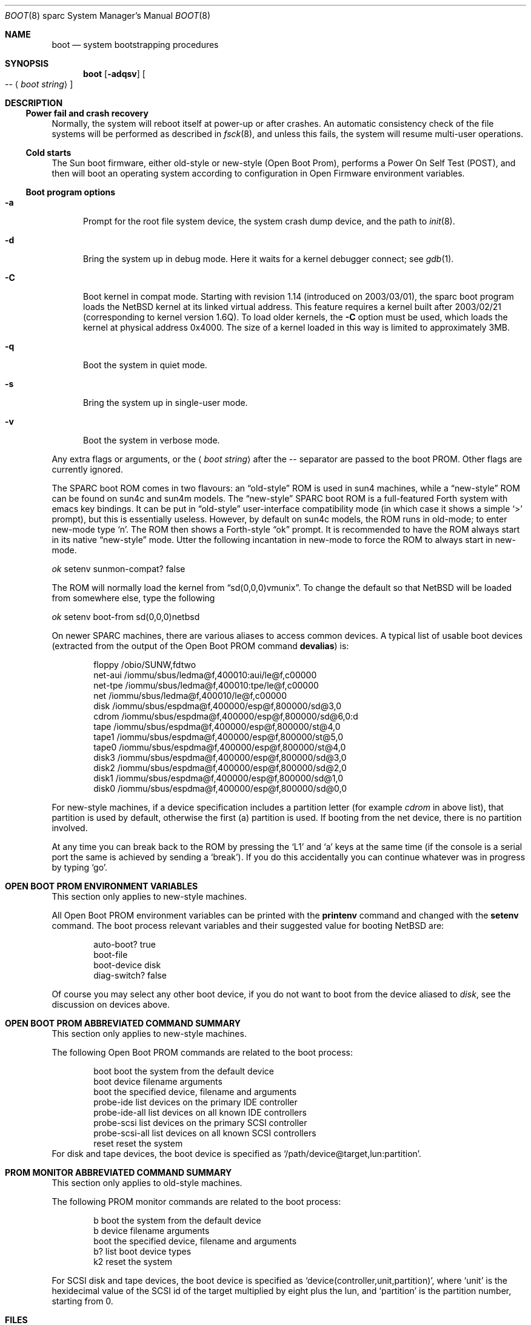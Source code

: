 .\"	$NetBSD: boot.8,v 1.28.2.1 2006/11/10 09:18:38 ghen Exp $
.\"
.\" Copyright (c) 1992, 1993
.\"	The Regents of the University of California.  All rights reserved.
.\"
.\" Redistribution and use in source and binary forms, with or without
.\" modification, are permitted provided that the following conditions
.\" are met:
.\" 1. Redistributions of source code must retain the above copyright
.\"    notice, this list of conditions and the following disclaimer.
.\" 2. Redistributions in binary form must reproduce the above copyright
.\"    notice, this list of conditions and the following disclaimer in the
.\"    documentation and/or other materials provided with the distribution.
.\" 3. Neither the name of the University nor the names of its contributors
.\"    may be used to endorse or promote products derived from this software
.\"    without specific prior written permission.
.\"
.\" THIS SOFTWARE IS PROVIDED BY THE REGENTS AND CONTRIBUTORS ``AS IS'' AND
.\" ANY EXPRESS OR IMPLIED WARRANTIES, INCLUDING, BUT NOT LIMITED TO, THE
.\" IMPLIED WARRANTIES OF MERCHANTABILITY AND FITNESS FOR A PARTICULAR PURPOSE
.\" ARE DISCLAIMED.  IN NO EVENT SHALL THE REGENTS OR CONTRIBUTORS BE LIABLE
.\" FOR ANY DIRECT, INDIRECT, INCIDENTAL, SPECIAL, EXEMPLARY, OR CONSEQUENTIAL
.\" DAMAGES (INCLUDING, BUT NOT LIMITED TO, PROCUREMENT OF SUBSTITUTE GOODS
.\" OR SERVICES; LOSS OF USE, DATA, OR PROFITS; OR BUSINESS INTERRUPTION)
.\" HOWEVER CAUSED AND ON ANY THEORY OF LIABILITY, WHETHER IN CONTRACT, STRICT
.\" LIABILITY, OR TORT (INCLUDING NEGLIGENCE OR OTHERWISE) ARISING IN ANY WAY
.\" OUT OF THE USE OF THIS SOFTWARE, EVEN IF ADVISED OF THE POSSIBILITY OF
.\" SUCH DAMAGE.
.\"
.\"     @(#)boot_sparc.8	8.2 (Berkeley) 4/19/94
.\"
.Dd November 10, 2006
.Dt BOOT 8 sparc
.Os
.Sh NAME
.Nm boot
.Nd
system bootstrapping procedures
.Sh SYNOPSIS
.Nm boot
.Op Fl adqsv
.Oo
.Ar --
.Aq Ar boot string
.Oc
.Sh DESCRIPTION
.Ss Power fail and crash recovery
Normally, the system will reboot itself at power-up or after crashes.
An automatic consistency check of the file systems will be performed
as described in
.Xr fsck 8 ,
and unless this fails, the system will resume multi-user operations.
.Ss Cold starts
The
.Tn Sun
boot firmware, either old-style or new-style (Open Boot Prom),
performs a Power On Self Test
.Pq Tn POST ,
and then will boot an operating system according to
configuration in Open Firmware environment variables.
.Ss Boot program options
.Bl -tag -width xxx
.It Fl a
Prompt for the root file system device, the system crash dump
device, and the path to
.Xr init 8 .
.It Fl d
Bring the system up in debug mode.
Here it waits for a kernel debugger connect; see
.Xr gdb 1 .
.It Fl C
Boot kernel in compat mode.
Starting with revision 1.14
.Pq introduced on 2003/03/01 ,
the sparc boot program loads the
.Nx
kernel at its linked virtual address.
This feature requires a kernel built after 2003/02/21
.Pq corresponding to kernel version 1.6Q .
To load older kernels, the
.Fl C
option must be used, which loads the kernel at physical address
0x4000.
The size of a kernel loaded in this way is limited to approximately
3MB.
.It Fl q
Boot the system in quiet mode.
.It Fl s
Bring the system up in single-user mode.
.It Fl v
Boot the system in verbose mode.
.El
.Pp
Any extra flags or arguments, or the
.Aq Ar boot string
after the -- separator are passed to the boot PROM.
Other flags are currently ignored.
.Pp
The SPARC boot ROM comes in two flavours: an
.Dq old-style
ROM is used in sun4 machines, while a
.Dq new-style
ROM can be found on sun4c and sun4m models.
The
.Dq new-style
SPARC boot ROM is a full-featured Forth system with emacs key bindings.
It can be put in
.Dq old-style
user-interface compatibility mode (in which case it shows a simple
.Sq \*[Gt]
prompt), but this is essentially useless.
However, by default on sun4c models, the ROM runs in old-mode; to
enter new-mode type
.Sq n .
The ROM then shows a Forth-style
.Dq ok
prompt.
It is recommended to have the ROM always start in its native
.Dq new-style
mode.
Utter the following incantation in new-mode to force the ROM to always start
in new-mode.
.Pp
.Pa \	ok
setenv sunmon-compat? false
.Pp
The ROM will normally load the kernel from
.Dq sd(0,0,0)vmunix .
To change the default so that
.Nx
will be loaded from somewhere else, type the following
.Pp
.Pa \	ok
setenv boot-from sd(0,0,0)netbsd
.Pp
On newer SPARC machines, there are various aliases to access common devices.
A typical list of usable boot devices (extracted from the output of
the Open Boot PROM command
.Ic devalias )
is:
.Bd -literal -offset indent
floppy         /obio/SUNW,fdtwo
net-aui        /iommu/sbus/ledma@f,400010:aui/le@f,c00000
net-tpe        /iommu/sbus/ledma@f,400010:tpe/le@f,c00000
net            /iommu/sbus/ledma@f,400010/le@f,c00000
disk           /iommu/sbus/espdma@f,400000/esp@f,800000/sd@3,0
cdrom          /iommu/sbus/espdma@f,400000/esp@f,800000/sd@6,0:d
tape           /iommu/sbus/espdma@f,400000/esp@f,800000/st@4,0
tape1          /iommu/sbus/espdma@f,400000/esp@f,800000/st@5,0
tape0          /iommu/sbus/espdma@f,400000/esp@f,800000/st@4,0
disk3          /iommu/sbus/espdma@f,400000/esp@f,800000/sd@3,0
disk2          /iommu/sbus/espdma@f,400000/esp@f,800000/sd@2,0
disk1          /iommu/sbus/espdma@f,400000/esp@f,800000/sd@1,0
disk0          /iommu/sbus/espdma@f,400000/esp@f,800000/sd@0,0
.Ed
.Pp
For new-style machines,
if a device specification includes a partition letter (for example
.Em cdrom
in above list), that partition is used by default, otherwise the first (a)
partition is used.
If booting from the net device, there is no partition involved.
.Pp
At any time you can break back to the ROM by pressing the
.Sq L1
and
.Sq a
keys at the same time (if the console is a serial port the same is
achieved by sending a
.Sq break ) .
If you do this accidentally you can continue whatever was in progress
by typing
.Sq go .
.Sh OPEN BOOT PROM ENVIRONMENT VARIABLES
This section only applies to new-style machines.
.Pp
All Open Boot PROM environment variables can be printed with the
.Ic printenv
command and changed with the
.Ic setenv
command.
The boot process relevant variables and their suggested value for
booting
.Nx
are:
.Bd -literal -offset indent
auto-boot?            true
boot-file
boot-device           disk
diag-switch?          false
.Ed
.Pp
Of course you may select any other boot device,
if you do not want to boot from the device aliased to
.Em disk ,
see the discussion on devices above.
.Sh OPEN BOOT PROM ABBREVIATED COMMAND SUMMARY
This section only applies to new-style machines.
.Pp
The following Open Boot PROM commands are related to the boot process:
.Bd -literal -offset indent
boot               boot the system from the default device
boot device filename arguments
                   boot the specified device, filename and arguments
probe-ide          list devices on the primary IDE controller
probe-ide-all      list devices on all known IDE controllers
probe-scsi         list devices on the primary SCSI controller
probe-scsi-all     list devices on all known SCSI controllers
reset              reset the system
.Ed
For disk and tape devices, the boot device is specified as
.Sq /path/device@target,lun:partition .
.Sh PROM MONITOR ABBREVIATED COMMAND SUMMARY
This section only applies to old-style machines.
.Pp
The following PROM monitor commands are related to the boot process:
.Bd -literal -offset indent
b       boot the system from the default device
b device filename arguments
        boot the specified device, filename and arguments
b?      list boot device types
k2      reset the system
.Ed
.Pp
For SCSI disk and tape devices, the boot device is specified as
.Sq device(controller,unit,partition) ,
where
.Sq unit
is the hexidecimal value of the SCSI id of the target multiplied
by eight plus the lun, and
.Sq partition
is the partition number, starting from 0.
.Sh FILES
.Bl -tag -width /netbsdxx -compact
.It Pa /netbsd
system code
.It Pa /boot
system bootstrap
.El
.Sh SEE ALSO
.\" .Xr crash 8 ,
.Xr sparc64/boot 8 ,
.Xr disklabel 8 ,
.Xr fsck 8 ,
.Xr halt 8 ,
.Xr init 8 ,
.Xr installboot 8 ,
.Xr rc 8 ,
.Xr shutdown 8 ,
.Xr syslogd 8
.Sh BUGS
On sun4 machines, the
.Nx
sparc boot loader can only boot from RAID partitions that start at the
beginning of the disk.
.Pp
On sun4 and early PROM version sun4c machines, the PROM can only boot from
the first 1Gb of the disk.
.Pp
On later PROM version sun4c and early PROM version sun4m machines, the PROM
can only boot from the first 2Gb of the disk.
.Pp
On later PROM version sun4m machines, the PROM can only boot from the first
4Gb of the disk.
